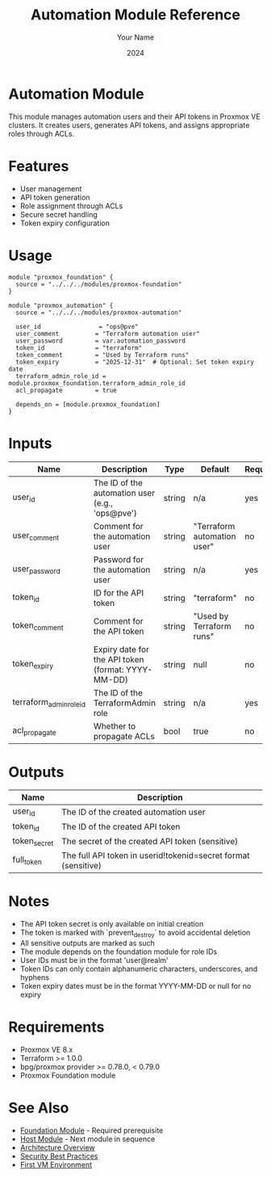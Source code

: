 #+TITLE: Automation Module Reference
#+AUTHOR: Your Name
#+DATE: 2024

* Automation Module

This module manages automation users and their API tokens in Proxmox VE clusters. It creates users, generates API tokens, and assigns appropriate roles through ACLs.

* Features

- User management
- API token generation
- Role assignment through ACLs
- Secure secret handling
- Token expiry configuration

* Usage

#+BEGIN_SRC hcl
module "proxmox_foundation" {
  source = "../../../modules/proxmox-foundation"
}

module "proxmox_automation" {
  source = "../../../modules/proxmox-automation"

  user_id                = "ops@pve"
  user_comment          = "Terraform automation user"
  user_password         = var.automation_password
  token_id              = "terraform"
  token_comment         = "Used by Terraform runs"
  token_expiry          = "2025-12-31"  # Optional: Set token expiry date
  terraform_admin_role_id = module.proxmox_foundation.terraform_admin_role_id
  acl_propagate         = true

  depends_on = [module.proxmox_foundation]
}
#+END_SRC

* Inputs

| Name | Description | Type | Default | Required |
|------|-------------|------|---------|:--------:|
| user_id | The ID of the automation user (e.g., 'ops@pve') | string | n/a | yes |
| user_comment | Comment for the automation user | string | "Terraform automation user" | no |
| user_password | Password for the automation user | string | n/a | yes |
| token_id | ID for the API token | string | "terraform" | no |
| token_comment | Comment for the API token | string | "Used by Terraform runs" | no |
| token_expiry | Expiry date for the API token (format: YYYY-MM-DD) | string | null | no |
| terraform_admin_role_id | The ID of the TerraformAdmin role | string | n/a | yes |
| acl_propagate | Whether to propagate ACLs | bool | true | no |

* Outputs

| Name | Description |
|------|-------------|
| user_id | The ID of the created automation user |
| token_id | The ID of the created API token |
| token_secret | The secret of the created API token (sensitive) |
| full_token | The full API token in userid!tokenid=secret format (sensitive) |

* Notes

- The API token secret is only available on initial creation
- The token is marked with `prevent_destroy` to avoid accidental deletion
- All sensitive outputs are marked as such
- The module depends on the foundation module for role IDs
- User IDs must be in the format 'user@realm'
- Token IDs can only contain alphanumeric characters, underscores, and hyphens
- Token expiry dates must be in the format YYYY-MM-DD or null for no expiry

* Requirements

- Proxmox VE 8.x
- Terraform >= 1.0.0
- bpg/proxmox provider >= 0.78.0, < 0.79.0
- Proxmox Foundation module

* See Also
- [[file:01-foundation.org][Foundation Module]] - Required prerequisite
- [[file:03-host.org][Host Module]] - Next module in sequence
- [[file:../../architecture/overview.org][Architecture Overview]]
- [[file:../../best-practices/security.org][Security Best Practices]]
- [[file:../environments/first-vm.org][First VM Environment]]